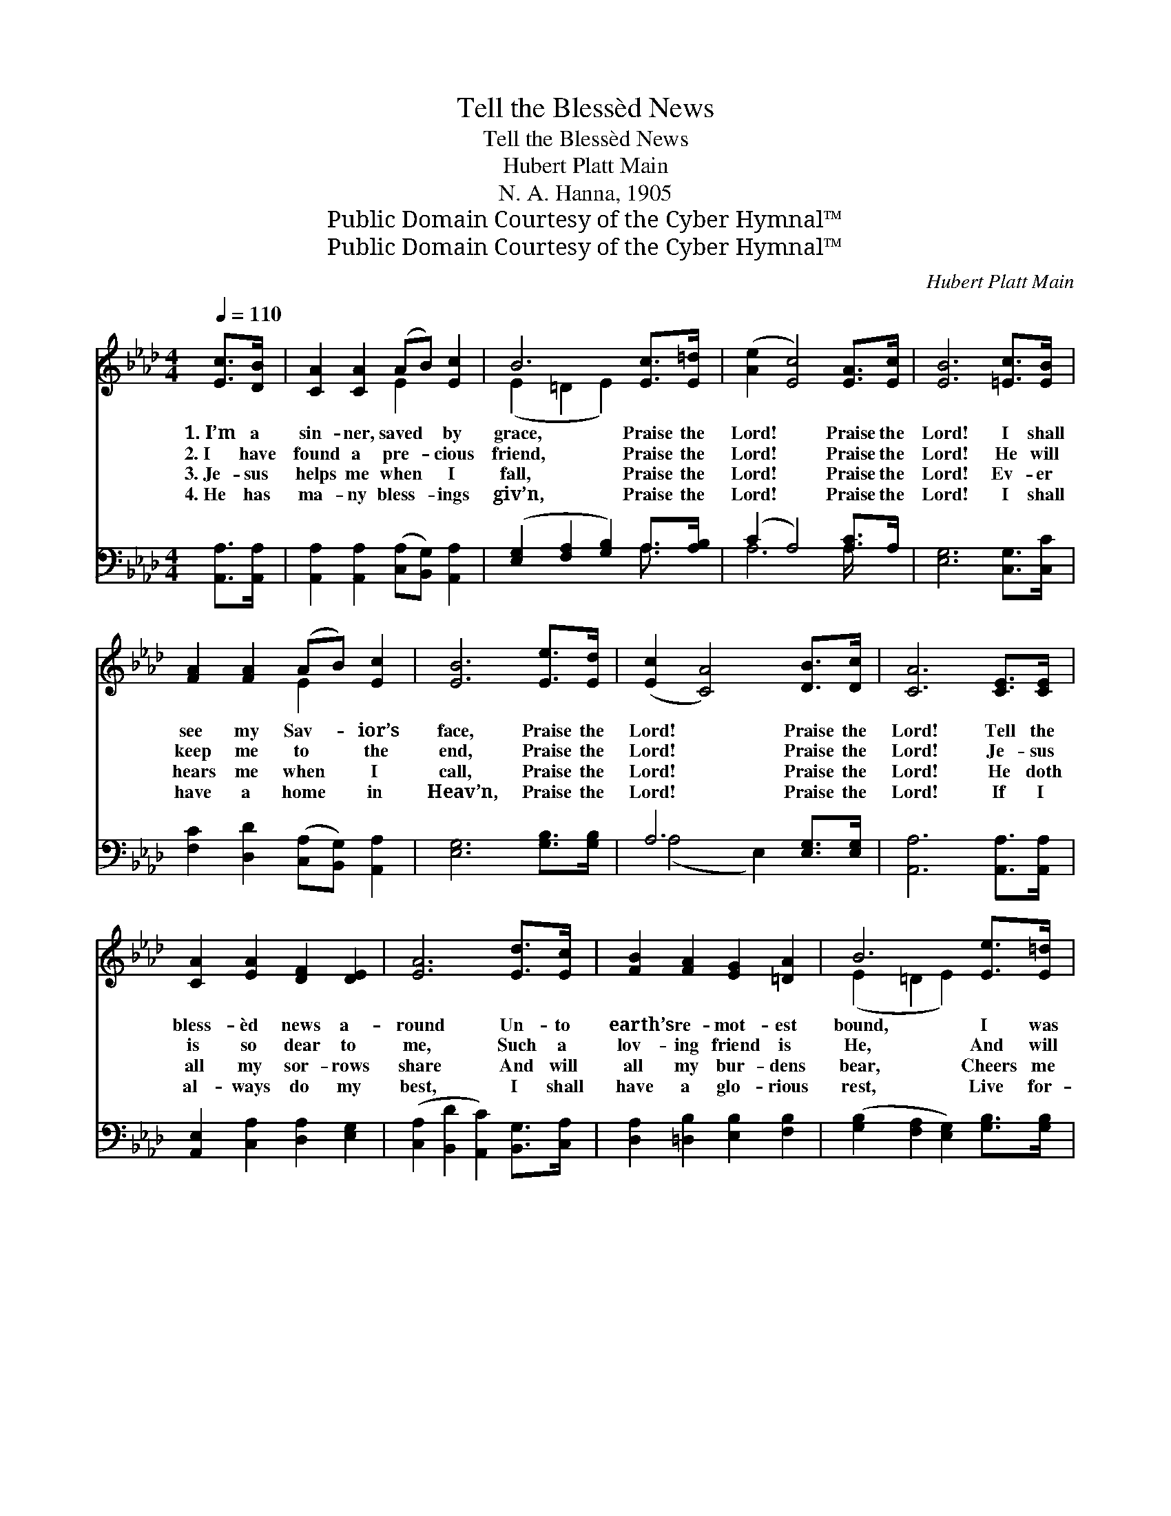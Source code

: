 X:1
T:Tell the Blessèd News
T:Tell the Blessèd News
T:Hubert Platt Main
T:N. A. Hanna, 1905
T:Public Domain Courtesy of the Cyber Hymnal™
T:Public Domain Courtesy of the Cyber Hymnal™
C:Hubert Platt Main
Z:Public Domain
Z:Courtesy of the Cyber Hymnal™
%%score ( 1 2 ) ( 3 4 )
L:1/8
Q:1/4=110
M:4/4
K:Ab
V:1 treble 
V:2 treble 
V:3 bass 
V:4 bass 
V:1
 [Ec]>[DB] | [CA]2 [CA]2 (AB) [Ec]2 | B6 [Ec]>[E=d] | ([Ae]2 [Ec]4) [EA]>[Ec] | [EB]6 [=Ec]>[EB] | %5
w: 1.~I’m a|sin- ner, saved * by|grace, Praise the|Lord! * Praise the|Lord! I shall|
w: 2.~I have|found a pre- * cious|friend, Praise the|Lord! * Praise the|Lord! He will|
w: 3.~Je- sus|helps me when * I|fall, Praise the|Lord! * Praise the|Lord! Ev- er|
w: 4.~He has|ma- ny bless- * ings|giv’n, Praise the|Lord! * Praise the|Lord! I shall|
 [FA]2 [FA]2 (AB) [Ec]2 | [EB]6 [Ee]>[Ed] | ([Ec]2 [CA]4) [DB]>[Dc] | [CA]6 [CE]>[CE] | %9
w: see my Sav- * ior’s|face, Praise the|Lord! * Praise the|Lord! Tell the|
w: keep me to * the|end, Praise the|Lord! * Praise the|Lord! Je- sus|
w: hears me when * I|call, Praise the|Lord! * Praise the|Lord! He doth|
w: have a home * in|Heav’n, Praise the|Lord! * Praise the|Lord! If I|
 [CA]2 [EA]2 [DF]2 [DE]2 | [EA]6 [Ed]>[Ec] | [FB]2 [FA]2 [EG]2 [=DA]2 | B6 [Ee]>[E=d] | %13
w: bless- èd news a-|round Un- to|earth’s re- mot- est|bound, I was|
w: is so dear to|me, Such a|lov- ing friend is|He, And will|
w: all my sor- rows|share And will|all my bur- dens|bear, Cheers me|
w: al- ways do my|best, I shall|have a glo- rious|rest, Live for-|
 [Ec]2 [Ec]2 (cB) [EA]2 | ([DF]2 [Fd]4) [Fc]>[FB] | ([EA]2 [Ac]4) [GB]>[EB] | [EA]6 |] %17
w: lost, but now * I’m|found, * Praise the|Lord! * Praise the|Lord!|
w: ev- er faith- * ful|be, * Praise the|Lord! * Praise the|Lord!|
w: when I’m in * des-|pair, * Praise the|Lord! * Praise the|Lord!|
w: ev- er with * the|blest, * Praise the|Lord! * Praise the|Lord!|
V:2
 x2 | x4 E2 x2 | (E2 =D2 E2) x2 | x8 | x8 | x4 E2 x2 | x8 | x8 | x8 | x8 | x8 | x8 | %12
 (E2 =D2 E2) x2 | x4 E2 x2 | x8 | x8 | x6 |] %17
V:3
 [A,,A,]>[A,,A,] | [A,,A,]2 [A,,A,]2 ([C,A,][B,,G,]) [A,,A,]2 | %2
 ([E,G,]2 [F,A,]2 [G,B,]2) A,>[A,B,] | (C2 A,4) [A,C]>A, | [E,G,]6 [C,G,]>[C,C] | %5
 [F,C]2 [D,D]2 ([C,A,][B,,G,]) [A,,A,]2 | [E,G,]6 [G,B,]>[G,B,] | A,6 [E,G,]>[E,G,] | %8
 [A,,A,]6 [A,,A,]>[A,,A,] | [A,,E,]2 [C,A,]2 [D,A,]2 [E,G,]2 | %10
 ([C,A,]2 [B,,D]2 [A,,C]2) [B,,G,]>[C,A,] | [D,A,]2 [=D,B,]2 [E,B,]2 [F,B,]2 | %12
 ([G,B,]2 [F,A,]2 [E,G,]2) [G,B,]>[G,B,] | A,2 [A,,A,]2 ([A,,A,][B,,G,]) [C,A,]2 | %14
 [D,A,]6 [D,E]>[D,D] | (C2 E4) [E,D]>[E,D] | [A,,A,C]6 |] %17
V:4
 x2 | x8 | x6 A,3/2 x/ | A,6 A,/ x3/2 | x8 | x8 | x8 | (A,4 E,2) x2 | x8 | x8 | x8 | x8 | x8 | %13
 A,2 x6 | x8 | E,6 x2 | x6 |] %17

